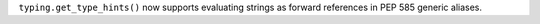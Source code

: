 ``typing.get_type_hints()`` now supports evaluating strings as forward references in PEP 585 generic aliases.
